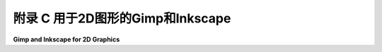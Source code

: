 .. _appendx C:
.. _a3:

附录 C 用于2D图形的Gimp和Inkscape
=========================================

**Gimp and Inkscape for 2D Graphics**

.. tab:: 中文

    Gimp 和 Inkscape 是两个创建和操作二维图像的免费开源程序。Gimp 是一个绘画程序，主要关注于设置图像中各个像素的颜色。Inkscape 是一个绘图程序，它将图像表示为包含二维场景中对象信息的数据结构。绘画与绘图的区别在[第 1.1 节](../c1/s1.md)中进行了讨论。

    尽管这本书的主要焦点是三维图形编程，但获得一些二维图像处理程序的经验可能会很有用。这些程序展示了一些重要的概念，例如颜色操作、透明度、形状创建和编辑、贝塞尔曲线，以及（在绘图程序中）将图形对象分组到分层结构中。这些程序甚至在三维图形中也很有用，用于处理纹理图像。这个附录提供了 Gimp 和 Inkscape 的非常简短的介绍，但可能足以让你开始尝试这些程序，并激励你从其他来源学习更多关于它们的信息。

    当我教授计算机图形学时，我经常包括一些关于 Gimp 和 Inkscape 的实验室课程。这个附录中的材料就是从这些实验室课程中改编而来的。虽然 Gimp 和 Inkscape 并不完全等同于商业程序 Photoshop 和 Illustrator，但它们是免费的，可以用于严肃的图形项目，而且它们拥有的功能远超过几个实验室所能覆盖的。

    .. toctree::
       :maxdepth: 1
       :caption: 附录C内容

       s1.rst
       s2.rst

..
    附录 C 的内容：

    - 第 1 节：[Gimp：一个二维绘画程序](./s1.md)
    - 第 2 节：[Inkscape：一个二维绘图程序](./s2.md)


.. tab:: 英文

    Gimp and Inkscape are free and open-source programs for creating and manipulating two-dimensional images. Gimp is a painting program; that is, it is primarily concerned with setting the colors of individual pixels in an image. Inkscape is a drawing program; that is, it represents an image as a data structure that contains information about the objects in a 2D scene. The difference between painting and drawing is discussed in [Section 1.1](../c1/s1.md).

    Even though the main focus of this book is on programming for three-dimensional graphics, it can be useful to get some experience with 2D image manipulation programs. Such programs illustrate some important concepts, such as color manipulation, transparency, shape creation and editing, Bezier curves, and (in drawing programs) grouping graphical objects into hierarchical structures. And the programs are often useful even in 3D graphics, for working with texture images. This appendix offers just a very brief introduction to Gimp and Inkscape, but maybe enough to let you start experimenting with the programs and to inspire you to learn more about them from other sources.

    When I taught computer graphics, I often included a few labs on Gimp and Inkscape. The material in this appendix was adapted from those labs. While Gimp and Inkscape are not quite the equivalent of the commercial programs Photoshop and Illustrator, they are free, they can be used in serious graphics projects, and they have far more features than can be covered in a couple of labs.

    Contents of Appendix C:

    - Section 1: [Gimp: A 2D Painting Program](./s1.md)
    - Section 2: [Inkscape: A 2D Drawing Program](./s2.md)
